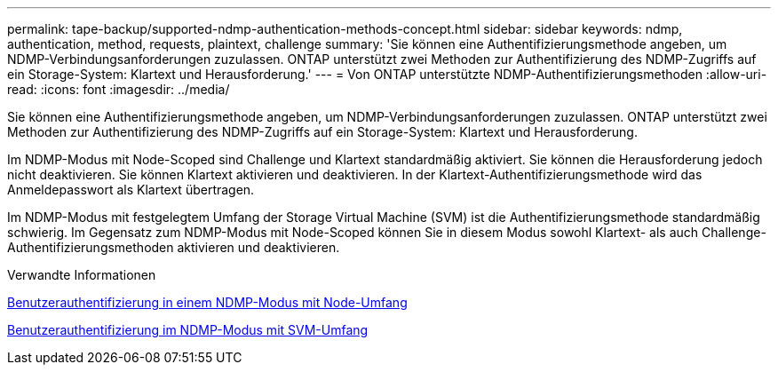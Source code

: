 ---
permalink: tape-backup/supported-ndmp-authentication-methods-concept.html 
sidebar: sidebar 
keywords: ndmp, authentication, method, requests, plaintext, challenge 
summary: 'Sie können eine Authentifizierungsmethode angeben, um NDMP-Verbindungsanforderungen zuzulassen. ONTAP unterstützt zwei Methoden zur Authentifizierung des NDMP-Zugriffs auf ein Storage-System: Klartext und Herausforderung.' 
---
= Von ONTAP unterstützte NDMP-Authentifizierungsmethoden
:allow-uri-read: 
:icons: font
:imagesdir: ../media/


[role="lead"]
Sie können eine Authentifizierungsmethode angeben, um NDMP-Verbindungsanforderungen zuzulassen. ONTAP unterstützt zwei Methoden zur Authentifizierung des NDMP-Zugriffs auf ein Storage-System: Klartext und Herausforderung.

Im NDMP-Modus mit Node-Scoped sind Challenge und Klartext standardmäßig aktiviert. Sie können die Herausforderung jedoch nicht deaktivieren. Sie können Klartext aktivieren und deaktivieren. In der Klartext-Authentifizierungsmethode wird das Anmeldepasswort als Klartext übertragen.

Im NDMP-Modus mit festgelegtem Umfang der Storage Virtual Machine (SVM) ist die Authentifizierungsmethode standardmäßig schwierig. Im Gegensatz zum NDMP-Modus mit Node-Scoped können Sie in diesem Modus sowohl Klartext- als auch Challenge-Authentifizierungsmethoden aktivieren und deaktivieren.

.Verwandte Informationen
xref:user-authentication-node-scoped-ndmp-mode-concept.adoc[Benutzerauthentifizierung in einem NDMP-Modus mit Node-Umfang]

xref:user-authentication-svm-scoped-ndmp-mode-concept.adoc[Benutzerauthentifizierung im NDMP-Modus mit SVM-Umfang]
